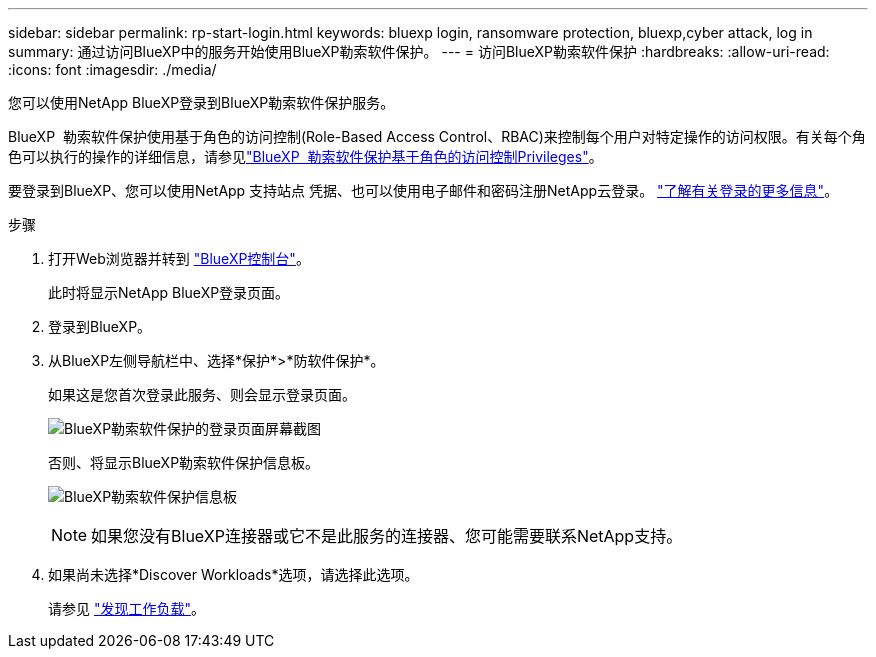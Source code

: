 ---
sidebar: sidebar 
permalink: rp-start-login.html 
keywords: bluexp login, ransomware protection, bluexp,cyber attack, log in 
summary: 通过访问BlueXP中的服务开始使用BlueXP勒索软件保护。 
---
= 访问BlueXP勒索软件保护
:hardbreaks:
:allow-uri-read: 
:icons: font
:imagesdir: ./media/


[role="lead"]
您可以使用NetApp BlueXP登录到BlueXP勒索软件保护服务。

BlueXP  勒索软件保护使用基于角色的访问控制(Role-Based Access Control、RBAC)来控制每个用户对特定操作的访问权限。有关每个角色可以执行的操作的详细信息，请参见link:rp-reference-roles.html["BlueXP  勒索软件保护基于角色的访问控制Privileges"]。

要登录到BlueXP、您可以使用NetApp 支持站点 凭据、也可以使用电子邮件和密码注册NetApp云登录。 https://docs.netapp.com/us-en/cloud-manager-setup-admin/task-logging-in.html["了解有关登录的更多信息"^]。

.步骤
. 打开Web浏览器并转到 https://console.bluexp.netapp.com/["BlueXP控制台"^]。
+
此时将显示NetApp BlueXP登录页面。

. 登录到BlueXP。
. 从BlueXP左侧导航栏中、选择*保护*>*防软件保护*。
+
如果这是您首次登录此服务、则会显示登录页面。

+
image:screen-landing.png["BlueXP勒索软件保护的登录页面屏幕截图"]

+
否则、将显示BlueXP勒索软件保护信息板。

+
image:screen-dashboard.png["BlueXP勒索软件保护信息板"]

+

NOTE: 如果您没有BlueXP连接器或它不是此服务的连接器、您可能需要联系NetApp支持。

. 如果尚未选择*Discover Workloads*选项，请选择此选项。
+
请参见 link:rp-start-discover.html["发现工作负载"]。


